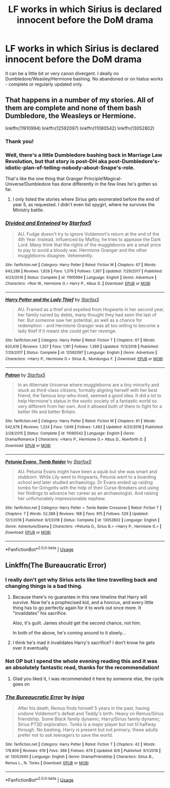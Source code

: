 #+TITLE: LF works in which Sirius is declared innocent before the DoM drama

* LF works in which Sirius is declared innocent before the DoM drama
:PROPERTIES:
:Author: Teapotje
:Score: 28
:DateUnix: 1565892905.0
:DateShort: 2019-Aug-15
:FlairText: Request
:END:
It can be a little bit or very canon divergent. I deally no Dumbledore/Weasley/Hermione bashing. No abandoned or on hiatus works - complete or regularly updated only.


** That happens in a number of my stories. All of them are complete and none of them bash Dumbledore, the Weasleys or Hermione.

linkffn(11910994) linkffn(12592097) linkffn(11080542) linkffn(13052802)
:PROPERTIES:
:Author: Starfox5
:Score: 9
:DateUnix: 1565897222.0
:DateShort: 2019-Aug-15
:END:

*** Thank you!
:PROPERTIES:
:Author: Teapotje
:Score: 2
:DateUnix: 1565898265.0
:DateShort: 2019-Aug-16
:END:


*** Well, there's a little Dumbledore bashing back in Marriage Law Revolution, but that story is post-DH aka post-Dumbledore's-idiotic-plan-of-telling-nobody-about-Snape's-role.

That's like the one thing that Granger Principle!Magical-Universe!Dumbledore has done differently in the few lines he's gotten so far.
:PROPERTIES:
:Author: 15_Redstones
:Score: 0
:DateUnix: 1565899868.0
:DateShort: 2019-Aug-16
:END:

**** I only listed the stories where Sirius gets exonerated before the end of year 5, as requested. I didn't even list spygirl, where he survives the Ministry battle.
:PROPERTIES:
:Author: Starfox5
:Score: 2
:DateUnix: 1565900616.0
:DateShort: 2019-Aug-16
:END:


*** [[https://www.fanfiction.net/s/11910994/1/][*/Divided and Entwined/*]] by [[https://www.fanfiction.net/u/2548648/Starfox5][/Starfox5/]]

#+begin_quote
  AU. Fudge doesn't try to ignore Voldemort's return at the end of the 4th Year. Instead, influenced by Malfoy, he tries to appease the Dark Lord. Many think that the rights of the muggleborns are a small price to pay to avoid a bloody war. Hermione Granger and the other muggleborns disagree. Vehemently.
#+end_quote

^{/Site/:} ^{fanfiction.net} ^{*|*} ^{/Category/:} ^{Harry} ^{Potter} ^{*|*} ^{/Rated/:} ^{Fiction} ^{M} ^{*|*} ^{/Chapters/:} ^{67} ^{*|*} ^{/Words/:} ^{643,288} ^{*|*} ^{/Reviews/:} ^{1,826} ^{*|*} ^{/Favs/:} ^{1,379} ^{*|*} ^{/Follows/:} ^{1,367} ^{*|*} ^{/Updated/:} ^{7/29/2017} ^{*|*} ^{/Published/:} ^{4/23/2016} ^{*|*} ^{/Status/:} ^{Complete} ^{*|*} ^{/id/:} ^{11910994} ^{*|*} ^{/Language/:} ^{English} ^{*|*} ^{/Genre/:} ^{Adventure} ^{*|*} ^{/Characters/:} ^{<Ron} ^{W.,} ^{Hermione} ^{G.>} ^{Harry} ^{P.,} ^{Albus} ^{D.} ^{*|*} ^{/Download/:} ^{[[http://www.ff2ebook.com/old/ffn-bot/index.php?id=11910994&source=ff&filetype=epub][EPUB]]} ^{or} ^{[[http://www.ff2ebook.com/old/ffn-bot/index.php?id=11910994&source=ff&filetype=mobi][MOBI]]}

--------------

[[https://www.fanfiction.net/s/12592097/1/][*/Harry Potter and the Lady Thief/*]] by [[https://www.fanfiction.net/u/2548648/Starfox5][/Starfox5/]]

#+begin_quote
  AU. Framed as a thief and expelled from Hogwarts in her second year, her family ruined by debts, many thought they had seen the last of her. But someone saw her potential, as well as a chance for redemption - and Hermione Granger was all too willing to become a lady thief if it meant she could get her revenge.
#+end_quote

^{/Site/:} ^{fanfiction.net} ^{*|*} ^{/Category/:} ^{Harry} ^{Potter} ^{*|*} ^{/Rated/:} ^{Fiction} ^{T} ^{*|*} ^{/Chapters/:} ^{67} ^{*|*} ^{/Words/:} ^{625,619} ^{*|*} ^{/Reviews/:} ^{1,257} ^{*|*} ^{/Favs/:} ^{1,181} ^{*|*} ^{/Follows/:} ^{1,389} ^{*|*} ^{/Updated/:} ^{11/3/2018} ^{*|*} ^{/Published/:} ^{7/29/2017} ^{*|*} ^{/Status/:} ^{Complete} ^{*|*} ^{/id/:} ^{12592097} ^{*|*} ^{/Language/:} ^{English} ^{*|*} ^{/Genre/:} ^{Adventure} ^{*|*} ^{/Characters/:} ^{<Harry} ^{P.,} ^{Hermione} ^{G.>} ^{Sirius} ^{B.,} ^{Mundungus} ^{F.} ^{*|*} ^{/Download/:} ^{[[http://www.ff2ebook.com/old/ffn-bot/index.php?id=12592097&source=ff&filetype=epub][EPUB]]} ^{or} ^{[[http://www.ff2ebook.com/old/ffn-bot/index.php?id=12592097&source=ff&filetype=mobi][MOBI]]}

--------------

[[https://www.fanfiction.net/s/11080542/1/][*/Patron/*]] by [[https://www.fanfiction.net/u/2548648/Starfox5][/Starfox5/]]

#+begin_quote
  In an Alternate Universe where muggleborns are a tiny minority and stuck as third-class citizens, formally aligning herself with her best friend, the famous boy-who-lived, seemed a good idea. It did a lot to help Hermione's status in the exotic society of a fantastic world so very different from her own. And it allowed both of them to fight for a better life and better Britain.
#+end_quote

^{/Site/:} ^{fanfiction.net} ^{*|*} ^{/Category/:} ^{Harry} ^{Potter} ^{*|*} ^{/Rated/:} ^{Fiction} ^{M} ^{*|*} ^{/Chapters/:} ^{61} ^{*|*} ^{/Words/:} ^{542,678} ^{*|*} ^{/Reviews/:} ^{1,224} ^{*|*} ^{/Favs/:} ^{1,649} ^{*|*} ^{/Follows/:} ^{1,492} ^{*|*} ^{/Updated/:} ^{4/23/2016} ^{*|*} ^{/Published/:} ^{2/28/2015} ^{*|*} ^{/Status/:} ^{Complete} ^{*|*} ^{/id/:} ^{11080542} ^{*|*} ^{/Language/:} ^{English} ^{*|*} ^{/Genre/:} ^{Drama/Romance} ^{*|*} ^{/Characters/:} ^{<Harry} ^{P.,} ^{Hermione} ^{G.>} ^{Albus} ^{D.,} ^{Aberforth} ^{D.} ^{*|*} ^{/Download/:} ^{[[http://www.ff2ebook.com/old/ffn-bot/index.php?id=11080542&source=ff&filetype=epub][EPUB]]} ^{or} ^{[[http://www.ff2ebook.com/old/ffn-bot/index.php?id=11080542&source=ff&filetype=mobi][MOBI]]}

--------------

[[https://www.fanfiction.net/s/13052802/1/][*/Petunia Evans, Tomb Raider/*]] by [[https://www.fanfiction.net/u/2548648/Starfox5][/Starfox5/]]

#+begin_quote
  AU. Petunia Evans might have been a squib but she was smart and stubborn. While Lily went to Hogwarts, Petunia went to a boarding school and later studied archaeology. Dr Evans ended up raiding tombs for Gringotts with the help of their Curse-Breakers and using her findings to advance her career as an archaeologist. And raising her unfortunately impressionable nephew.
#+end_quote

^{/Site/:} ^{fanfiction.net} ^{*|*} ^{/Category/:} ^{Harry} ^{Potter} ^{+} ^{Tomb} ^{Raider} ^{Crossover} ^{*|*} ^{/Rated/:} ^{Fiction} ^{T} ^{*|*} ^{/Chapters/:} ^{7} ^{*|*} ^{/Words/:} ^{52,388} ^{*|*} ^{/Reviews/:} ^{188} ^{*|*} ^{/Favs/:} ^{915} ^{*|*} ^{/Follows/:} ^{529} ^{*|*} ^{/Updated/:} ^{12/1/2018} ^{*|*} ^{/Published/:} ^{9/1/2018} ^{*|*} ^{/Status/:} ^{Complete} ^{*|*} ^{/id/:} ^{13052802} ^{*|*} ^{/Language/:} ^{English} ^{*|*} ^{/Genre/:} ^{Adventure/Drama} ^{*|*} ^{/Characters/:} ^{<Petunia} ^{D.,} ^{Sirius} ^{B.>} ^{<Harry} ^{P.,} ^{Hermione} ^{G.>} ^{*|*} ^{/Download/:} ^{[[http://www.ff2ebook.com/old/ffn-bot/index.php?id=13052802&source=ff&filetype=epub][EPUB]]} ^{or} ^{[[http://www.ff2ebook.com/old/ffn-bot/index.php?id=13052802&source=ff&filetype=mobi][MOBI]]}

--------------

*FanfictionBot*^{2.0.0-beta} | [[https://github.com/tusing/reddit-ffn-bot/wiki/Usage][Usage]]
:PROPERTIES:
:Author: FanfictionBot
:Score: 1
:DateUnix: 1565897232.0
:DateShort: 2019-Aug-15
:END:


** Linkffn(The Bureaucratic Error)
:PROPERTIES:
:Author: Redhotlipstik
:Score: 4
:DateUnix: 1565904245.0
:DateShort: 2019-Aug-16
:END:

*** I really don't get why Sirius acts like time travelling back and changing things is a bad thing.
:PROPERTIES:
:Author: Electric999999
:Score: 2
:DateUnix: 1565918389.0
:DateShort: 2019-Aug-16
:END:

**** Because there's no guarantee in this new timeline that Harry will survive. Now he's a prophecised kid, and a horcrux, and every little thing has to go perfectly again for it to work out once more. It "invalidates" his sacrifice.

Also, it's guilt. James should get the second chance, not him.

In both of the above, he's coming around to it slowly...
:PROPERTIES:
:Author: darlingdaaaarling
:Score: 7
:DateUnix: 1565923120.0
:DateShort: 2019-Aug-16
:END:


**** I think he's mad it invalidates Harry's sacrifice? I don't know he gets over it eventually
:PROPERTIES:
:Author: Redhotlipstik
:Score: 3
:DateUnix: 1565918650.0
:DateShort: 2019-Aug-16
:END:


*** Not OP but I spend the whole evening reading this and it was an absolutely fantastic read, thanks for the recommendation!
:PROPERTIES:
:Author: Anmothra
:Score: 2
:DateUnix: 1565995924.0
:DateShort: 2019-Aug-17
:END:

**** Glad you liked it, I was recommended it here by someone else, the cycle goes on
:PROPERTIES:
:Author: Redhotlipstik
:Score: 1
:DateUnix: 1566005987.0
:DateShort: 2019-Aug-17
:END:


*** [[https://www.fanfiction.net/s/13052940/1/][*/The Bureaucratic Error/*]] by [[https://www.fanfiction.net/u/49515/Iniga][/Iniga/]]

#+begin_quote
  After his death, Remus finds himself 5 years in the past, having undone Voldemort's defeat and Teddy's birth. Heavy on Remus/Sirius friendship. Some Black family dynamic; Harry/Sirius family dynamic; Sirius PTSD exploration. Tonks is a major player but not til halfway through. No bashing. Harry is present but not primary; these adults prefer not to ask teenagers to save the world.
#+end_quote

^{/Site/:} ^{fanfiction.net} ^{*|*} ^{/Category/:} ^{Harry} ^{Potter} ^{*|*} ^{/Rated/:} ^{Fiction} ^{T} ^{*|*} ^{/Chapters/:} ^{42} ^{*|*} ^{/Words/:} ^{178,809} ^{*|*} ^{/Reviews/:} ^{619} ^{*|*} ^{/Favs/:} ^{368} ^{*|*} ^{/Follows/:} ^{679} ^{*|*} ^{/Updated/:} ^{8/9} ^{*|*} ^{/Published/:} ^{9/1/2018} ^{*|*} ^{/id/:} ^{13052940} ^{*|*} ^{/Language/:} ^{English} ^{*|*} ^{/Genre/:} ^{Drama/Friendship} ^{*|*} ^{/Characters/:} ^{Sirius} ^{B.,} ^{Remus} ^{L.,} ^{N.} ^{Tonks} ^{*|*} ^{/Download/:} ^{[[http://www.ff2ebook.com/old/ffn-bot/index.php?id=13052940&source=ff&filetype=epub][EPUB]]} ^{or} ^{[[http://www.ff2ebook.com/old/ffn-bot/index.php?id=13052940&source=ff&filetype=mobi][MOBI]]}

--------------

*FanfictionBot*^{2.0.0-beta} | [[https://github.com/tusing/reddit-ffn-bot/wiki/Usage][Usage]]
:PROPERTIES:
:Author: FanfictionBot
:Score: 1
:DateUnix: 1565904266.0
:DateShort: 2019-Aug-16
:END:
